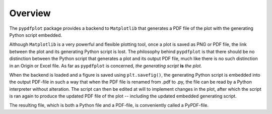 
************
Overview
************

The ``pypdfplot`` package provides a backend to ``Matplotlib`` that generates a PDF file of the plot with the generating Python script embedded.

Although ``Matplotlib`` is a very powerful and flexible plotting tool, once a plot is saved as PNG or PDF file, the link between the plot and its generating Python script is lost. The philosophy behind ``pypdfplot`` is that there should be no distinction between the Python script that generates a plot and its output PDF file, much like there is no such distinction in an Origin or Excel file. As far as ``pypdfplot`` is concerned, *the generating script* **is** *the plot.*

When the backend is loaded and a figure is saved using ``plt.savefig()``, the generating Python script is embedded into the output PDF-file in such a way that when the PDF file is renamed from .pdf to .py, the file can be read by a Python interpreter without alteration. The script can then be edited at will to implement changes in the plot, after which the script is ran again to produce the updated PDF file of the plot -- including the updated embedded generating script.

The resulting file, which is both a Python file and a PDF-file, is conveniently called a PyPDF-file.

